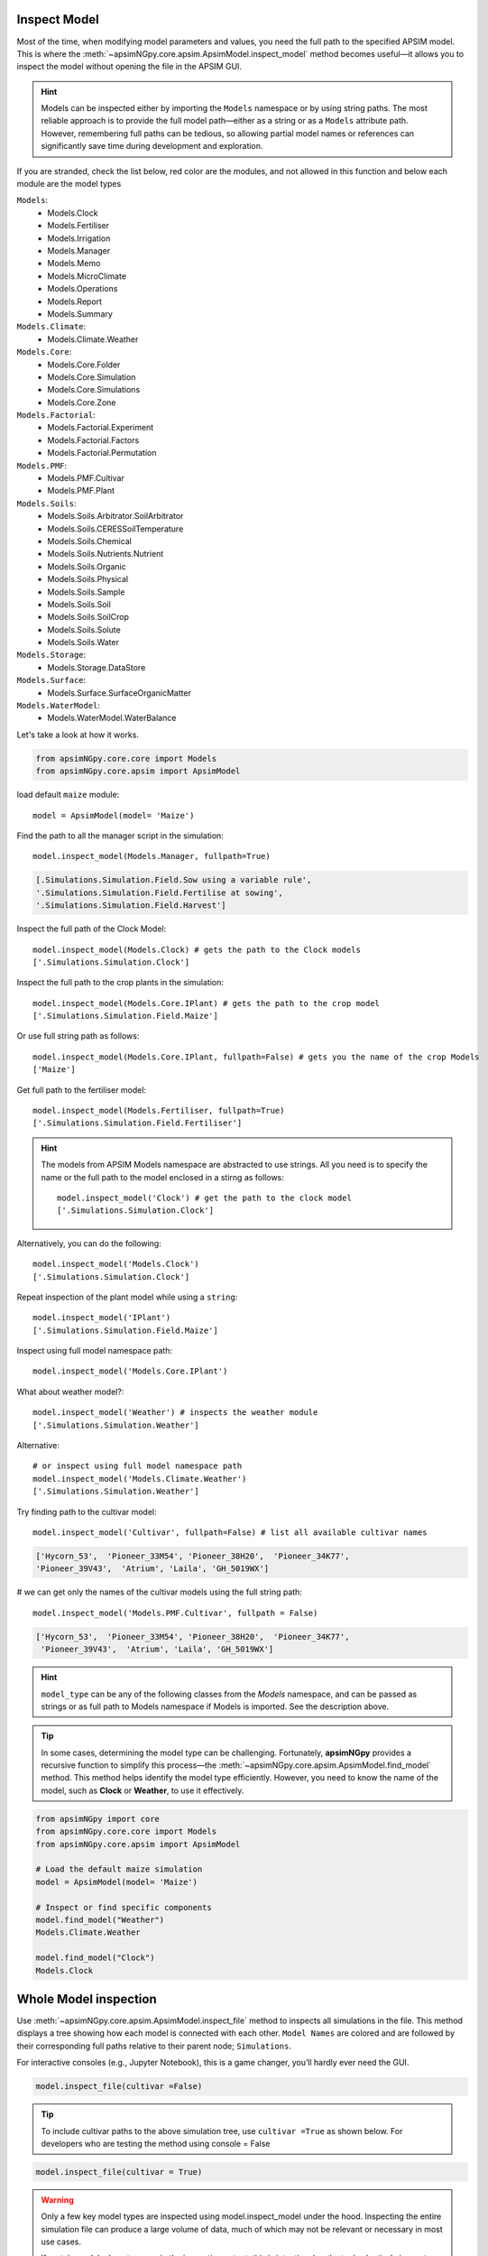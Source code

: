 .. _plain_inspect:

Inspect Model
=============================

Most of the time, when modifying model parameters and values, you need the full path to the specified APSIM model.  
This is where the :meth:`~apsimNGpy.core.apsim.ApsimModel.inspect_model` method becomes useful—it allows you to inspect the model without opening the file in the APSIM GUI.

.. hint::
    Models can be inspected either by importing the ``Models`` namespace or by using string paths. The most reliable approach is to provide the full model path—either as a string or as a ``Models`` attribute path.
    However, remembering full paths can be tedious, so allowing partial model names or references can significantly save time during development and exploration.

If you are stranded, check the list below, red color are the modules,
and not allowed in this function and below each module are the model types

``Models``:
  - Models.Clock
  - Models.Fertiliser
  - Models.Irrigation
  - Models.Manager
  - Models.Memo
  - Models.MicroClimate
  - Models.Operations
  - Models.Report
  - Models.Summary
``Models.Climate``:
  - Models.Climate.Weather
``Models.Core``:
  - Models.Core.Folder
  - Models.Core.Simulation
  - Models.Core.Simulations
  - Models.Core.Zone
``Models.Factorial``:
  - Models.Factorial.Experiment
  - Models.Factorial.Factors
  - Models.Factorial.Permutation
``Models.PMF``:
  - Models.PMF.Cultivar
  - Models.PMF.Plant
``Models.Soils``:
  - Models.Soils.Arbitrator.SoilArbitrator
  - Models.Soils.CERESSoilTemperature
  - Models.Soils.Chemical
  - Models.Soils.Nutrients.Nutrient
  - Models.Soils.Organic
  - Models.Soils.Physical
  - Models.Soils.Sample
  - Models.Soils.Soil
  - Models.Soils.SoilCrop
  - Models.Soils.Solute
  - Models.Soils.Water
``Models.Storage``:
  - Models.Storage.DataStore
``Models.Surface``:
  - Models.Surface.SurfaceOrganicMatter
``Models.WaterModel``:
  - Models.WaterModel.WaterBalance

Let's take a look at how it works.

.. code-block:: python

         from apsimNGpy.core.core import Models
         from apsimNGpy.core.apsim import ApsimModel

load default ``maize`` module::

    model = ApsimModel(model= 'Maize')


Find the path to all the manager script in the simulation::

     model.inspect_model(Models.Manager, fullpath=True)

.. code-block:: python

     [.Simulations.Simulation.Field.Sow using a variable rule',
     '.Simulations.Simulation.Field.Fertilise at sowing',
     '.Simulations.Simulation.Field.Harvest']

Inspect the full path of the Clock Model::

     model.inspect_model(Models.Clock) # gets the path to the Clock models
     ['.Simulations.Simulation.Clock']

Inspect the full path to the crop plants in the simulation::

     model.inspect_model(Models.Core.IPlant) # gets the path to the crop model
     ['.Simulations.Simulation.Field.Maize']

Or use full string path as follows::

     model.inspect_model(Models.Core.IPlant, fullpath=False) # gets you the name of the crop Models
     ['Maize']
Get full path to the fertiliser model::

     model.inspect_model(Models.Fertiliser, fullpath=True)
     ['.Simulations.Simulation.Field.Fertiliser']

.. Hint::

    The models from APSIM Models namespace are abstracted to use strings. All you need is to specify the name or the full path to the model enclosed in a stirng as follows::

     model.inspect_model('Clock') # get the path to the clock model
     ['.Simulations.Simulation.Clock']

Alternatively, you can do the following::

     model.inspect_model('Models.Clock')
     ['.Simulations.Simulation.Clock']

Repeat inspection of the plant model while using a ``string``::

     model.inspect_model('IPlant')
     ['.Simulations.Simulation.Field.Maize']

Inspect using full model namespace path::

     model.inspect_model('Models.Core.IPlant')

What about weather model?::

     model.inspect_model('Weather') # inspects the weather module
     ['.Simulations.Simulation.Weather']

Alternative::

     # or inspect using full model namespace path
     model.inspect_model('Models.Climate.Weather')
     ['.Simulations.Simulation.Weather']

Try finding path to the cultivar model::

     model.inspect_model('Cultivar', fullpath=False) # list all available cultivar names

.. code-block:: python

     ['Hycorn_53',  'Pioneer_33M54', 'Pioneer_38H20',  'Pioneer_34K77',
     'Pioneer_39V43',  'Atrium', 'Laila', 'GH_5019WX']

# we can get only the names of the cultivar models using the full string path::

     model.inspect_model('Models.PMF.Cultivar', fullpath = False)

.. code-block:: python

     ['Hycorn_53',  'Pioneer_33M54', 'Pioneer_38H20',  'Pioneer_34K77',
      'Pioneer_39V43',  'Atrium', 'Laila', 'GH_5019WX']


.. hint::

    ``model_type`` can be any of the following classes from the `Models` namespace, and
    can be passed as strings or as full path to Models namespace if Models is imported. See the description above.


.. seealso::

  API description: :meth:`~apsimNGpy.core.apsim.ApsimModel.inspect_model`

.. tip::

    In some cases, determining the model type can be challenging. Fortunately, **apsimNGpy** provides a recursive function to simplify this process—the :meth:`~apsimNGpy.core.apsim.ApsimModel.find_model` method.
    This method helps identify the model type efficiently. However, you need to know the name of the model, such as **Clock** or **Weather**, to use it effectively.

.. code-block:: python

    from apsimNGpy import core
    from apsimNGpy.core.core import Models
    from apsimNGpy.core.apsim import ApsimModel

    # Load the default maize simulation
    model = ApsimModel(model= 'Maize')

    # Inspect or find specific components
    model.find_model("Weather")
    Models.Climate.Weather

    model.find_model("Clock")
    Models.Clock

Whole Model inspection
=====================================

Use :meth:`~apsimNGpy.core.apsim.ApsimModel.inspect_file` method to inspects all simulations in the file. This method displays a tree showing how each model is connected with each other.
``Model Names`` are colored and are followed by their corresponding full paths relative to their parent node; ``Simulations``.

For interactive consoles (e.g., Jupyter Notebook), this is a game changer, you’ll hardly ever need the GUI.


.. code-block:: python

    model.inspect_file(cultivar =False)



.. image:: ../images/apsim_file_structure.png
    :alt: Tree structure of the APSIM model
    :align: center
    :width: 100%

.. tip::

  To include cultivar paths to the above simulation tree, use ``cultivar =True`` as shown below. For developers who are testing the method using console = False

.. code-block:: python

    model.inspect_file(cultivar = True)

.. seealso::

  :meth:`~apsimNGpy.core.apsim.ApsimModel.inspect_file`

.. Warning::

    Only a few key model types are inspected using model.inspect_model under the hood. Inspecting the entire simulation file can produce a large volume of data, much of which may not be relevant or necessary in most use cases.

    If certain models do not appear in the inspection output, this is intentional — the tool selectively inspects components to keep results concise and focused.

    For a complete view of the entire model structure, we recommend opening the simulation file in the APSIM GUI.

.. seealso::

   - :ref:`api_ref`
   - :ref:`inspect_params`
